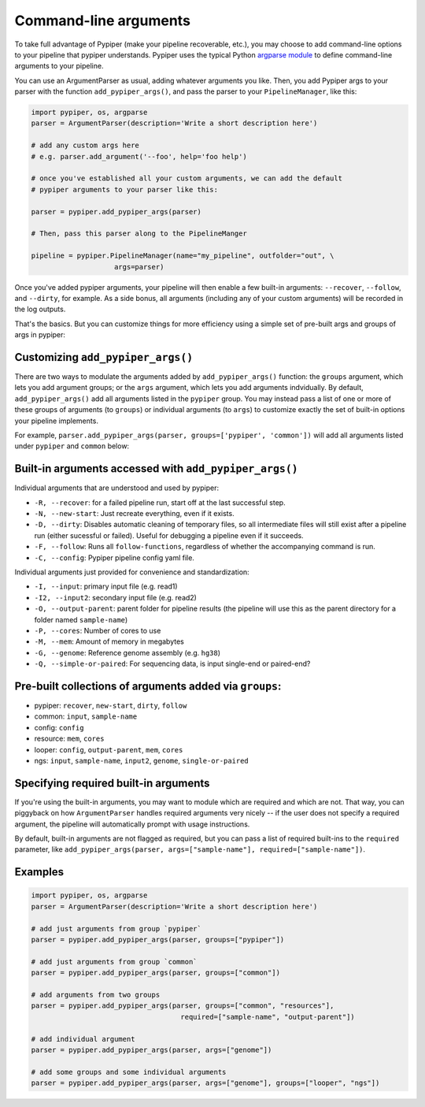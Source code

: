 Command-line arguments
================================================================================

To take full advantage of Pypiper (make your pipeline recoverable, etc.), you may choose to add command-line options to your pipeline that pypiper understands. Pypiper uses the typical Python `argparse module <https://docs.python.org/2/library/argparse.html>`_ to define command-line arguments to your pipeline.

You can use an ArgumentParser as usual, adding whatever arguments you like. Then, you add Pypiper args to your parser with the function ``add_pypiper_args()``, and pass the parser to your ``PipelineManager``, like this:

.. code-block:: python

    import pypiper, os, argparse
    parser = ArgumentParser(description='Write a short description here')

    # add any custom args here
    # e.g. parser.add_argument('--foo', help='foo help')

    # once you've established all your custom arguments, we can add the default
    # pypiper arguments to your parser like this:

    parser = pypiper.add_pypiper_args(parser)
    
    # Then, pass this parser along to the PipelineManger

    pipeline = pypiper.PipelineManager(name="my_pipeline", outfolder="out", \
                        args=parser)


Once you've added pypiper arguments, your pipeline will then enable a few built-in arguments: ``--recover``, ``--follow``, and ``--dirty``, for example. As a side bonus, all arguments (including any of your custom arguments) will be recorded in the log outputs. 

That's the basics. But you can customize things for more efficiency using a simple set of pre-built args and groups of args in pypiper:


Customizing ``add_pypiper_args()``
^^^^^^^^^^^^^^^^^^^^^^^^^^^^^^^^^^^^^^^^^^^^^^^^^^^^^^^^^^^^^^^^^^^^^^^^^^^^^^^^

There are two ways to modulate the arguments added by ``add_pypiper_args()`` function: the ``groups`` argument, which lets you add argument groups; or the ``args`` argument, which lets you add arguments indvidually. By default, ``add_pypiper_args()`` add all arguments listed in the ``pypiper`` group. You may instead pass a list of one or more of these groups of arguments (to ``groups``) or individual arguments (to ``args``) to customize exactly the set of built-in options your pipeline implements.

For example, ``parser.add_pypiper_args(parser, groups=['pypiper', 'common'])`` will add all arguments listed under ``pypiper`` and ``common`` below:


Built-in arguments accessed with ``add_pypiper_args()``
^^^^^^^^^^^^^^^^^^^^^^^^^^^^^^^^^^^^^^^^^^^^^^^^^^^^^^^^^^^^^^^^^^^^^^^^^^^^^^^^

Individual arguments that are understood and used by pypiper:

- ``-R, --recover``: for a failed pipeline run, start off at the last successful step. 
- ``-N, --new-start``: Just recreate everything, even if it exists.
- ``-D, --dirty``: Disables automatic cleaning of temporary files, so all intermediate files will still exist after a pipeline run (either sucessful or failed). Useful for debugging a pipeline even if it succeeds.
- ``-F, --follow``: Runs all ``follow-functions``, regardless of whether the accompanying command is run.
- ``-C, --config``: Pypiper pipeline config yaml file.

Individual arguments just provided for convenience and standardization:

- ``-I, --input``: primary input file (e.g. read1)
- ``-I2, --input2``: secondary input file (e.g. read2)
- ``-O, --output-parent``: parent folder for pipeline results (the pipeline will use this as the parent directory for a folder named ``sample-name``)
- ``-P, --cores``: Number of cores to use
- ``-M, --mem``: Amount of memory in megabytes
- ``-G, --genome``: Reference genome assembly (e.g. ``hg38``)
- ``-Q, --simple-or-paired``: For sequencing data, is input single-end or paired-end?

Pre-built collections of arguments added via ``groups``:
^^^^^^^^^^^^^^^^^^^^^^^^^^^^^^^^^^^^^^^^^^^^^^^^^^^^^^^^^^^^^^^^^^^^^^^^^^^^^^^^

- pypiper: ``recover``, ``new-start``, ``dirty``, ``follow``
- common: ``input``, ``sample-name``
- config: ``config``
- resource: ``mem``, ``cores``
- looper: ``config``, ``output-parent``, ``mem``, ``cores``
- ngs: ``input``, ``sample-name``, ``input2``, ``genome``, ``single-or-paired``


Specifying required built-in arguments
^^^^^^^^^^^^^^^^^^^^^^^^^^^^^^^^^^^^^^^^^^^^^^^^^^^^^^^^^^^^^^^^^^^^^^^^^^^^^^^^
If you're using the built-in arguments, you may want to module which are required and which are not. That way, you can piggyback on how ``ArgumentParser`` handles required arguments very nicely -- if the user does not specify a required argument, the pipeline will automatically prompt with usage instructions.

By default, built-in arguments are not flagged as required, but you can pass a list of required built-ins to the ``required`` parameter, like ``add_pypiper_args(parser, args=["sample-name"], required=["sample-name"])``.


Examples
^^^^^^^^^^^^^^^^^^^^^^^^^^^^^^^^^^^^^^^^^^^^^^^^^^^^^^^^^^^^^^^^^^^^^^^^^^^^^^^^

.. code-block:: python

    import pypiper, os, argparse
    parser = ArgumentParser(description='Write a short description here')

    # add just arguments from group `pypiper`
    parser = pypiper.add_pypiper_args(parser, groups=["pypiper"])

    # add just arguments from group `common`
    parser = pypiper.add_pypiper_args(parser, groups=["common"])    

    # add arguments from two groups
    parser = pypiper.add_pypiper_args(parser, groups=["common", "resources"],
                                        required=["sample-name", "output-parent"])

    # add individual argument
    parser = pypiper.add_pypiper_args(parser, args=["genome"])

    # add some groups and some individual arguments
    parser = pypiper.add_pypiper_args(parser, args=["genome"], groups=["looper", "ngs"])